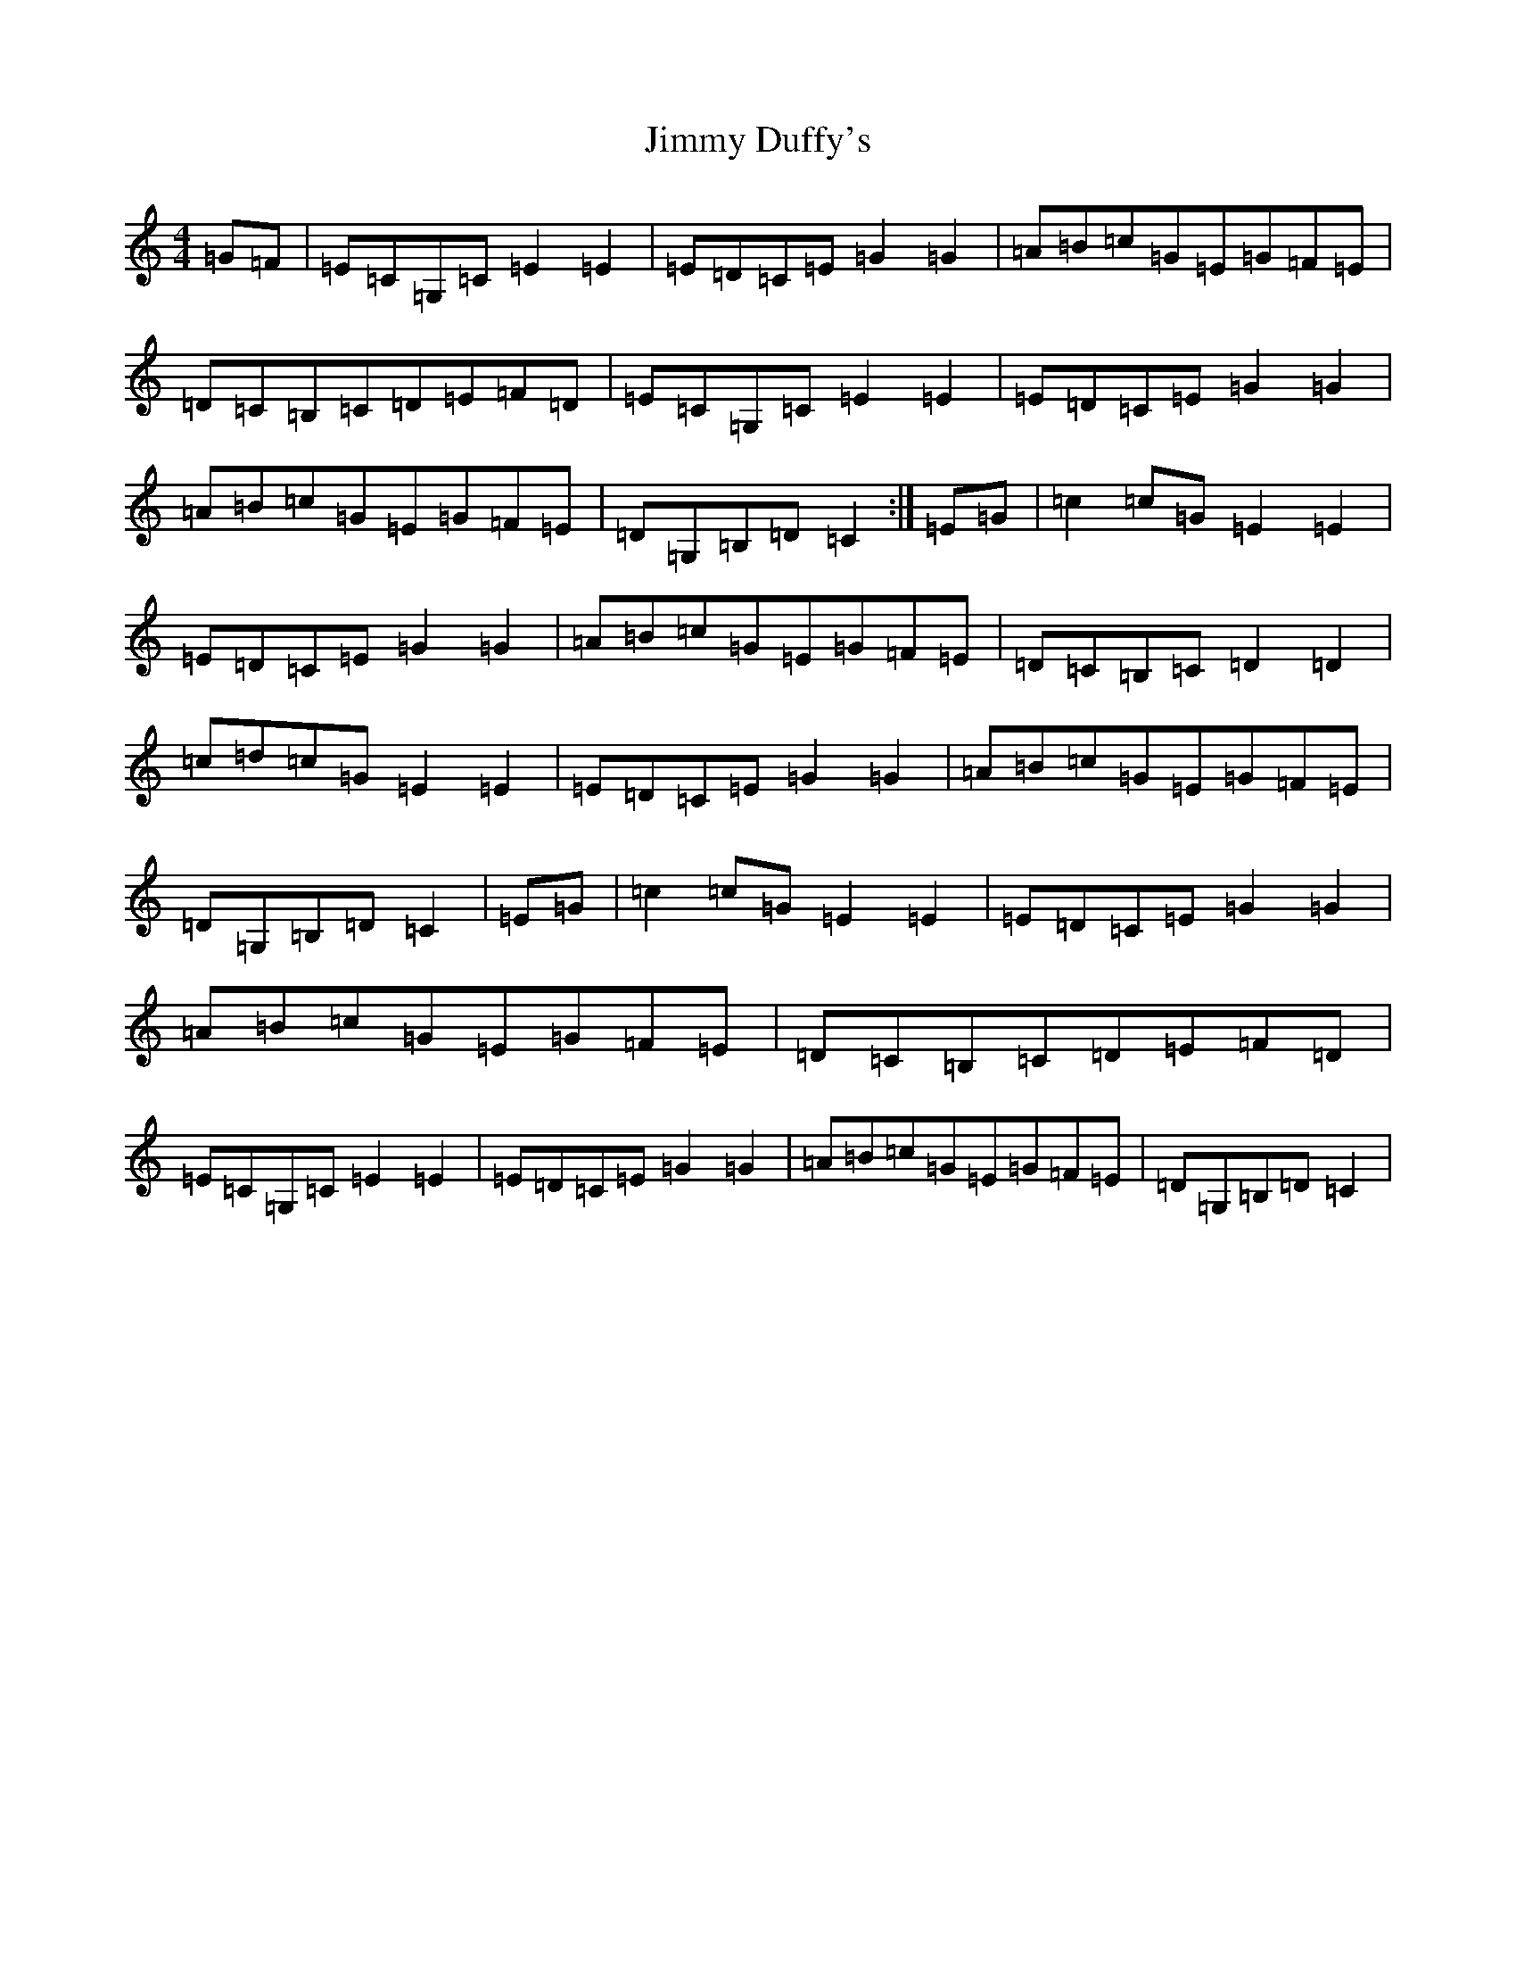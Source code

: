 X: 10478
T: Jimmy Duffy's
S: https://thesession.org/tunes/1920#setting1920
Z: G Major
R: barndance
M: 4/4
L: 1/8
K: C Major
=G=F|=E=C=G,=C=E2=E2|=E=D=C=E=G2=G2|=A=B=c=G=E=G=F=E|=D=C=B,=C=D=E=F=D|=E=C=G,=C=E2=E2|=E=D=C=E=G2=G2|=A=B=c=G=E=G=F=E|=D=G,=B,=D=C2:|=E=G|=c2=c=G=E2=E2|=E=D=C=E=G2=G2|=A=B=c=G=E=G=F=E|=D=C=B,=C=D2=D2|=c=d=c=G=E2=E2|=E=D=C=E=G2=G2|=A=B=c=G=E=G=F=E|=D=G,=B,=D=C2|=E=G|=c2=c=G=E2=E2|=E=D=C=E=G2=G2|=A=B=c=G=E=G=F=E|=D=C=B,=C=D=E=F=D|=E=C=G,=C=E2=E2|=E=D=C=E=G2=G2|=A=B=c=G=E=G=F=E|=D=G,=B,=D=C2|